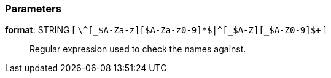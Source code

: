 === Parameters

*format*: STRING [ `+\^[_$A-Za-z][$A-Za-z0-9]*$|^[_$A-Z][_$A-Z0-9]+$+` ]::
  Regular expression used to check the names against.

